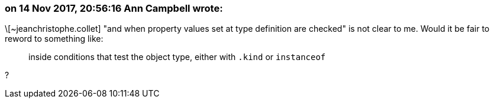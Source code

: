 === on 14 Nov 2017, 20:56:16 Ann Campbell wrote:
\[~jeanchristophe.collet] "and when property values set at type definition are checked" is not clear to me. Would it be fair to reword to something like:


____
inside conditions that test the object type, either with ``++.kind++`` or ``++instanceof++``

____
?

